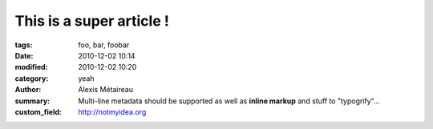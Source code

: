 This is a super article !
#########################

:tags: foo, bar, foobar
:date: 2010-12-02 10:14
:modified: 2010-12-02 10:20
:category: yeah
:author: Alexis Métaireau
:summary:
                Multi-line metadata should be supported
                as well as **inline markup** and stuff to "typogrify"...
:custom_field: http://notmyidea.org
